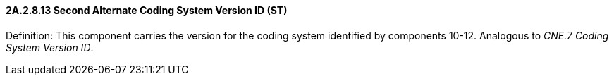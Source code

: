==== 2A.2.8.13 Second Alternate Coding System Version ID (ST)

Definition: This component carries the version for the coding system identified by components 10-12. Analogous to _CNE.7 Coding System Version ID_.

